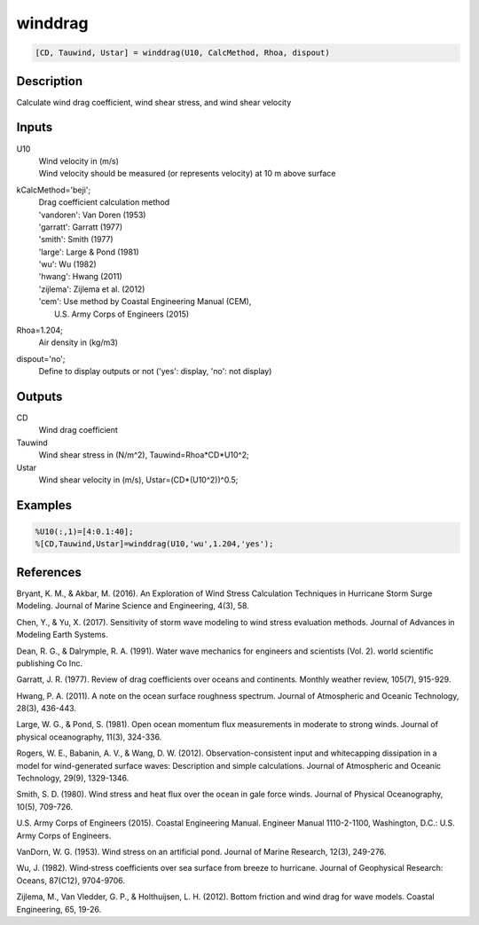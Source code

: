 .. ++++++++++++++++++++++++++++++++YA LATIF++++++++++++++++++++++++++++++++++
.. +                                                                        +
.. + ScientiMate                                                            +
.. + Earth-Science Data Analysis Library                                    +
.. +                                                                        +
.. + Developed by: Arash Karimpour                                          +
.. + Contact     : www.arashkarimpour.com                                   +
.. + Developed/Updated (yyyy-mm-dd): 2017-09-01                             +
.. +                                                                        +
.. ++++++++++++++++++++++++++++++++++++++++++++++++++++++++++++++++++++++++++

winddrag
========

.. code:: MATLAB

    [CD, Tauwind, Ustar] = winddrag(U10, CalcMethod, Rhoa, dispout)

Description
-----------

Calculate wind drag coefficient, wind shear stress, and wind shear velocity

Inputs
------

U10
    | Wind velocity in (m/s)
    | Wind velocity should be measured (or represents velocity) at 10 m above surface
kCalcMethod='beji';
    | Drag coefficient calculation method 
    | 'vandoren': Van Doren (1953)
    | 'garratt': Garratt (1977)
    | 'smith': Smith (1977)
    | 'large': Large & Pond (1981)
    | 'wu': Wu (1982)
    | 'hwang': Hwang (2011)
    | 'zijlema': Zijlema et al. (2012)
    | 'cem': Use method by Coastal Engineering Manual (CEM),
    |     U.S. Army Corps of Engineers (2015)
Rhoa=1.204;
    Air density in (kg/m3)
dispout='no';
    Define to display outputs or not ('yes': display, 'no': not display)

Outputs
-------

CD
    Wind drag coefficient
Tauwind
    Wind shear stress in (N/m^2), Tauwind=Rhoa*CD*U10^2;
Ustar
    Wind shear velocity in (m/s), Ustar=(CD*(U10^2))^0.5;

Examples
--------

.. code:: MATLAB

    %U10(:,1)=[4:0.1:40];
    %[CD,Tauwind,Ustar]=winddrag(U10,'wu',1.204,'yes');

References
----------

Bryant, K. M., & Akbar, M. (2016). 
An Exploration of Wind Stress Calculation Techniques in Hurricane Storm Surge Modeling. 
Journal of Marine Science and Engineering, 4(3), 58.

Chen, Y., & Yu, X. (2017). 
Sensitivity of storm wave modeling to wind stress evaluation methods. 
Journal of Advances in Modeling Earth Systems.

Dean, R. G., & Dalrymple, R. A. (1991). 
Water wave mechanics for engineers and scientists (Vol. 2). 
world scientific publishing Co Inc.

Garratt, J. R. (1977). 
Review of drag coefficients over oceans and continents. 
Monthly weather review, 105(7), 915-929.

Hwang, P. A. (2011). 
A note on the ocean surface roughness spectrum. 
Journal of Atmospheric and Oceanic Technology, 28(3), 436-443.

Large, W. G., & Pond, S. (1981). 
Open ocean momentum flux measurements in moderate to strong winds. 
Journal of physical oceanography, 11(3), 324-336.

Rogers, W. E., Babanin, A. V., & Wang, D. W. (2012). 
Observation-consistent input and whitecapping dissipation in a model for wind-generated surface waves: 
Description and simple calculations. 
Journal of Atmospheric and Oceanic Technology, 29(9), 1329-1346.

Smith, S. D. (1980). 
Wind stress and heat flux over the ocean in gale force winds. 
Journal of Physical Oceanography, 10(5), 709-726.

U.S. Army Corps of Engineers (2015). 
Coastal Engineering Manual. 
Engineer Manual 1110-2-1100, Washington, D.C.: U.S. Army Corps of Engineers.

VanDorn, W. G. (1953). 
Wind stress on an artificial pond. 
Journal of Marine Research, 12(3), 249-276.

Wu, J. (1982). 
Wind‐stress coefficients over sea surface from breeze to hurricane. 
Journal of Geophysical Research: Oceans, 87(C12), 9704-9706.

Zijlema, M., Van Vledder, G. P., & Holthuijsen, L. H. (2012). 
Bottom friction and wind drag for wave models. 
Coastal Engineering, 65, 19-26.

.. License & Disclaimer
.. --------------------
..
.. Copyright (c) 2020 Arash Karimpour
..
.. http://www.arashkarimpour.com
..
.. THE SOFTWARE IS PROVIDED "AS IS", WITHOUT WARRANTY OF ANY KIND, EXPRESS OR
.. IMPLIED, INCLUDING BUT NOT LIMITED TO THE WARRANTIES OF MERCHANTABILITY,
.. FITNESS FOR A PARTICULAR PURPOSE AND NONINFRINGEMENT. IN NO EVENT SHALL THE
.. AUTHORS OR COPYRIGHT HOLDERS BE LIABLE FOR ANY CLAIM, DAMAGES OR OTHER
.. LIABILITY, WHETHER IN AN ACTION OF CONTRACT, TORT OR OTHERWISE, ARISING FROM,
.. OUT OF OR IN CONNECTION WITH THE SOFTWARE OR THE USE OR OTHER DEALINGS IN THE
.. SOFTWARE.
